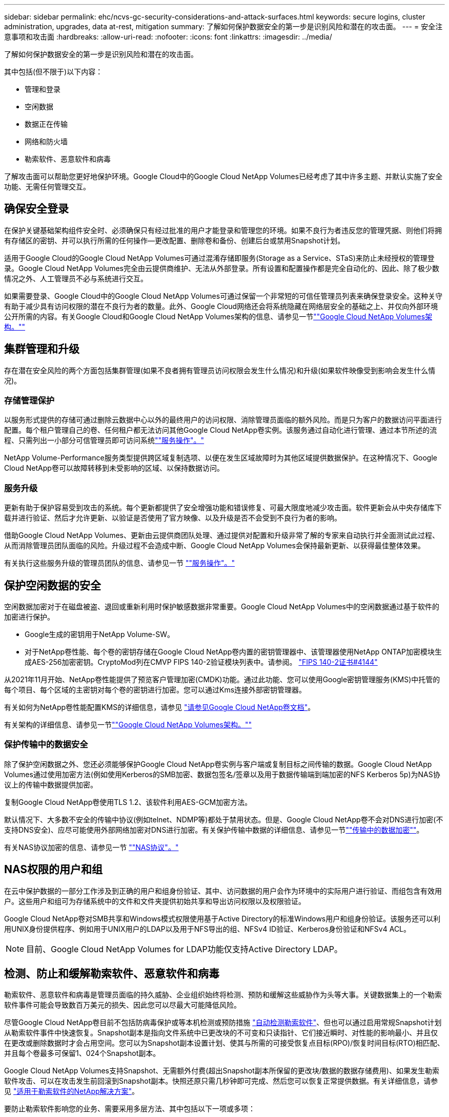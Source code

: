 ---
sidebar: sidebar 
permalink: ehc/ncvs-gc-security-considerations-and-attack-surfaces.html 
keywords: secure logins, cluster administration, upgrades, data at-rest, mitigation 
summary: 了解如何保护数据安全的第一步是识别风险和潜在的攻击面。 
---
= 安全注意事项和攻击面
:hardbreaks:
:allow-uri-read: 
:nofooter: 
:icons: font
:linkattrs: 
:imagesdir: ../media/


[role="lead"]
了解如何保护数据安全的第一步是识别风险和潜在的攻击面。

其中包括(但不限于)以下内容：

* 管理和登录
* 空闲数据
* 数据正在传输
* 网络和防火墙
* 勒索软件、恶意软件和病毒


了解攻击面可以帮助您更好地保护环境。Google Cloud中的Google Cloud NetApp Volumes已经考虑了其中许多主题、并默认实施了安全功能、无需任何管理交互。



== 确保安全登录

在保护关键基础架构组件安全时、必须确保只有经过批准的用户才能登录和管理您的环境。如果不良行为者违反您的管理凭据、则他们将拥有存储区的密钥、并可以执行所需的任何操作—更改配置、删除卷和备份、创建后台或禁用Snapshot计划。

适用于Google Cloud的Google Cloud NetApp Volumes可通过混淆存储即服务(Storage as a Service、STaS)来防止未经授权的管理登录。Google Cloud NetApp Volumes完全由云提供商维护、无法从外部登录。所有设置和配置操作都是完全自动化的、因此、除了极少数情况之外、人工管理员不必与系统进行交互。

如果需要登录、Google Cloud中的Google Cloud NetApp Volumes可通过保留一个非常短的可信任管理员列表来确保登录安全。这种关守有助于减少具有访问权限的潜在不良行为者的数量。此外、Google Cloud网络还会将系统隐藏在网络层安全的基础之上、并仅向外部环境公开所需的内容。有关Google Cloud和Google Cloud NetApp Volumes架构的信息、请参见一节link:ncvs-gc-cloud-volumes-service-architecture.html[""Google Cloud NetApp Volumes架构。""]



== 集群管理和升级

存在潜在安全风险的两个方面包括集群管理(如果不良者拥有管理员访问权限会发生什么情况)和升级(如果软件映像受到影响会发生什么情况)。



=== 存储管理保护

以服务形式提供的存储可通过删除云数据中心以外的最终用户的访问权限、消除管理员面临的额外风险。而是只为客户的数据访问平面进行配置。每个租户管理自己的卷、任何租户都无法访问其他Google Cloud NetApp卷实例。该服务通过自动化进行管理、通过本节所述的流程、只需列出一小部分可信管理员即可访问系统link:ncvs-gc-service-operation.html[""服务操作"。"]

NetApp Volume-Performance服务类型提供跨区域复制选项、以便在发生区域故障时为其他区域提供数据保护。在这种情况下、Google Cloud NetApp卷可以故障转移到未受影响的区域、以保持数据访问。



=== 服务升级

更新有助于保护容易受到攻击的系统。每个更新都提供了安全增强功能和错误修复、可最大限度地减少攻击面。软件更新会从中央存储库下载并进行验证、然后才允许更新、以验证是否使用了官方映像、以及升级是否不会受到不良行为者的影响。

借助Google Cloud NetApp Volumes、更新由云提供商团队处理、通过提供对配置和升级非常了解的专家来自动执行并全面测试此过程、从而消除管理员团队面临的风险。升级过程不会造成中断、Google Cloud NetApp Volumes会保持最新更新、以获得最佳整体效果。

有关执行这些服务升级的管理员团队的信息、请参见一节 link:ncvs-gc-service-operation.html[""服务操作"。"]



== 保护空闲数据的安全

空闲数据加密对于在磁盘被盗、退回或重新利用时保护敏感数据非常重要。Google Cloud NetApp Volumes中的空闲数据通过基于软件的加密进行保护。

* Google生成的密钥用于NetApp Volume-SW。
* 对于NetApp卷性能、每个卷的密钥存储在Google Cloud NetApp卷内置的密钥管理器中、该管理器使用NetApp ONTAP加密模块生成AES-256加密密钥。CryptoMod列在CMVP FIPS 140-2验证模块列表中。请参阅。 https://csrc.nist.gov/projects/cryptographic-module-validation-program/certificate/4144["FIPS 140-2证书#4144"^]


从2021年11月开始、NetApp卷性能提供了预览客户管理加密(CMDK)功能。通过此功能、您可以使用Google密钥管理服务(KMS)中托管的每个项目、每个区域的主密钥对每个卷的密钥进行加密。您可以通过Kms连接外部密钥管理器。

有关如何为NetApp卷性能配置KMS的详细信息，请参见 https://cloud.google.com/architecture/partners/netapp-cloud-volumes/customer-managed-keys?hl=en_US["请参见Google Cloud NetApp卷文档"^]。

有关架构的详细信息、请参见一节link:ncvs-gc-cloud-volumes-service-architecture.html[""Google Cloud NetApp Volumes架构。""]



=== 保护传输中的数据安全

除了保护空闲数据之外、您还必须能够保护Google Cloud NetApp卷实例与客户端或复制目标之间传输的数据。Google Cloud NetApp Volumes通过使用加密方法(例如使用Kerberos的SMB加密、数据包签名/签章以及用于数据传输端到端加密的NFS Kerberos 5p)为NAS协议上的传输中数据提供加密。

复制Google Cloud NetApp卷使用TLS 1.2、该软件利用AES-GCM加密方法。

默认情况下、大多数不安全的传输中协议(例如telnet、NDMP等)都处于禁用状态。但是、Google Cloud NetApp卷不会对DNS进行加密(不支持DNS安全)、应尽可能使用外部网络加密对DNS进行加密。有关保护传输中数据的详细信息、请参见一节link:ncvs-gc-data-encryption-in-transit.html[""传输中的数据加密""]。

有关NAS协议加密的信息、请参见一节 link:ncvs-gc-data-encryption-in-transit.html#nas-protocols[""NAS协议"。"]



== NAS权限的用户和组

在云中保护数据的一部分工作涉及到正确的用户和组身份验证、其中、访问数据的用户会作为环境中的实际用户进行验证、而组包含有效用户。这些用户和组可为存储系统中的文件和文件夹提供初始共享和导出访问权限以及权限验证。

Google Cloud NetApp卷对SMB共享和Windows模式权限使用基于Active Directory的标准Windows用户和组身份验证。该服务还可以利用UNIX身份提供程序、例如用于UNIX用户的LDAP以及用于NFS导出的组、NFSv4 ID验证、Kerberos身份验证和NFSv4 ACL。


NOTE: 目前、Google Cloud NetApp Volumes for LDAP功能仅支持Active Directory LDAP。



== 检测、防止和缓解勒索软件、恶意软件和病毒

勒索软件、恶意软件和病毒是管理员面临的持久威胁、企业组织始终将检测、预防和缓解这些威胁作为头等大事。关键数据集上的一个勒索软件事件可能会导致数百万美元的损失、因此您可以尽最大可能降低风险。

尽管Google Cloud NetApp卷目前不包括防病毒保护或等本机检测或预防措施 https://www.netapp.com/blog/prevent-ransomware-spread-ONTAP/["自动检测勒索软件"^]、但也可以通过启用常规Snapshot计划从勒索软件事件中快速恢复。Snapshot副本是指向文件系统中已更改块的不可变和只读指针、它们接近瞬时、对性能的影响最小、并且仅在更改或删除数据时才会占用空间。您可以为Snapshot副本设置计划、使其与所需的可接受恢复点目标(RPO)/恢复时间目标(RTO)相匹配、并且每个卷最多可保留1、024个Snapshot副本。

Google Cloud NetApp Volumes支持Snapshot、无需额外付费(超出Snapshot副本所保留的更改块/数据的数据存储费用)、如果发生勒索软件攻击、可以在攻击发生前回滚到Snapshot副本。快照还原只需几秒钟即可完成、然后您可以恢复正常提供数据。有关详细信息，请参见 https://www.netapp.com/pdf.html?item=/media/16716-sb-3938pdf.pdf&v=202093745["适用于勒索软件的NetApp解决方案"^]。

要防止勒索软件影响您的业务、需要采用多层方法、其中包括以下一项或多项：

* 端点保护
* 通过网络防火墙防止外部威胁
* 检测数据异常
* 对关键数据集进行多个备份(现场和异地)
* 定期对备份进行还原测试
* 不可变的只读NetApp Snapshot副本
* 关键基础架构的多因素身份验证
* 系统登录的安全审核


此列表远非详尽无遗、但在应对潜在的勒索软件攻击时、是一个理想的蓝图。Google Cloud中的Google Cloud NetApp Volumes提供了多种防止勒索软件事件并降低其影响的方法。



=== 不可变的Snapshot副本

Google Cloud NetApp卷本机提供不可更改的只读Snapshot副本、这些副本按照可自定义的计划创建、以便在数据删除或整个卷受到勒索软件攻击时快速恢复时间点。根据Snapshot计划和RTO /RO的保留期限、将Snapshot还原到先前的正常Snapshot副本速度非常快、并可最大程度地减少数据丢失。Snapshot技术对性能的影响可以忽略不计。

由于Google Cloud NetApp卷中的Snapshot副本是只读的、因此它们不会受到勒索软件的感染、除非勒索软件在未引起注意的情况下激增到数据集、并且已为受勒索软件感染的数据创建Snapshot副本。因此、您还必须考虑根据数据异常检测勒索软件。Google Cloud NetApp Volumes目前不提供本机检测功能、但您可以使用外部监控软件。



=== 备份和还原

Google Cloud NetApp Volumes提供标准NAS客户端备份功能(例如通过NFS或SMB进行备份)。

* NetApp Volume-Performance可以跨区域复制到其他NetApp Volume-Performance卷。有关详细信息、请参见 https://cloud.google.com/architecture/partners/netapp-cloud-volumes/volume-replication?hl=en_US["卷复制"^]Google Cloud NetApp卷文档中的。
* NetApp Volume-SW提供服务本机卷备份/还原功能。有关详细信息、请参见 https://cloud.google.com/architecture/partners/netapp-cloud-volumes/back-up?hl=en_US["云备份"^]Google Cloud NetApp卷文档中的。


卷复制可提供源卷的精确副本、以便在发生灾难(包括勒索软件事件)时快速进行故障转移。



=== 跨区域复制

NetApp卷性能支持您在NetApp控制的后端服务网络上使用TLS1.2 AES 256 GCM加密、并使用用于在Google网络上运行复制的特定接口、在Google Cloud区域之间安全地复制卷、以实现数据保护和归档用例。主(源)卷包含活动生产数据、并复制到二级(目标)卷、以提供主数据集的精确副本。

初始复制会传输所有块、但更新仅传输主卷中发生更改的块。例如、如果将主卷上的1 TB数据库复制到二级卷、则在初始复制时会传输1 TB的空间。如果该数据库中有几百行(假设有几MB)在初始化和下次更新之间发生变化、则只有包含更改行的块才会复制到二级(几MB)。这有助于确保传输时间保持较短、并降低复制成本。

文件和文件夹上的所有权限都会复制到二级卷、但共享访问权限(例如导出策略和规则或SMB共享和共享ACL)必须单独处理。在发生站点故障转移时、目标站点应利用相同的名称服务和Active Directory域连接、以便一致地处理用户和组身份和权限。如果发生灾难、您可以使用二级卷作为故障转移目标、方法是中断复制关系、从而将二级卷转换为读写卷。

卷副本为只读副本、可为异地数据提供不可变的副本、以便在病毒已感染数据或勒索软件已对主数据集进行加密的情况下快速恢复数据。只读数据不会加密、但如果主卷受到影响并发生复制、则受感染的块也会进行复制。您可以使用不受影响的旧Snapshot副本进行恢复、但SLA可能会超出承诺的RTO /RRPO范围、具体取决于检测到攻击的速度。

此外、您还可以通过在Google Cloud中进行跨区域复制(CRR)管理来防止恶意管理操作、例如卷删除、Snapshot删除或Snapshot计划更改。这是通过创建自定义角色来实现的、这些角色会将卷管理员分隔开、这些管理员可以删除源卷、但不会中断镜像、因此无法从无法执行任何卷操作的CRR管理员中删除目标卷。有关每个管理员组允许的权限、请参见 https://cloud.google.com/architecture/partners/netapp-cloud-volumes/security-considerations?hl=en_US["安全注意事项"^]Google Cloud NetApp卷文档中的。



=== Google Cloud NetApp卷备份

尽管Google Cloud NetApp Volumes提供了高数据持久性、但外部事件可能会导致数据丢失。在发生病毒或勒索软件等安全事件时、备份和恢复对于及时恢复数据访问至关重要。管理员可能会意外删除Google Cloud NetApp卷。或者、用户只希望将数据的备份版本保留数月、而在卷中保留额外的Snapshot副本空间将成为一项成本难题。虽然Snapshot副本应该是在过去几周内保留备份版本以恢复其丢失的数据的首选方式、但它们位于卷中、如果卷消失、它们将丢失。

出于所有这些原因，Google Cloud NetApp Volumes通过提供备份服务 https://cloud.google.com/architecture/partners/netapp-cloud-volumes/back-up?hl=en_US["Google Cloud NetApp卷备份"^]。

Google Cloud NetApp卷备份会在Google云存储(GCS)上生成卷的副本。它只会备份存储在卷中的实际数据、而不会备份可用空间。它始终以增量形式运行、也就是说、它会一次性传输卷内容、并在上继续备份更改的数据。与具有多个完整备份的传统备份概念相比、它可以节省大量备份存储、从而降低成本。由于与卷相比、备份空间的每月价格更低、因此、它是延长备份版本的理想之选。

用户可以使用Google Cloud NetApp卷备份将任何备份版本还原到同一区域内的相同或不同卷。如果删除了源卷、则备份数据会保留下来、需要单独管理(例如删除)。

Google Cloud NetApp卷备份作为选项内置在Google Cloud NetApp卷中。用户可以通过按卷激活Google Cloud NetApp卷备份来确定要保护的卷。有关备份、、计划和 https://cloud.google.com/architecture/partners/netapp-cloud-volumes/costs?hl=en_US["定价"^]的信息， https://cloud.google.com/architecture/partners/netapp-cloud-volumes/resource-limits-quotas?hl=en_US["支持的最大备份版本数"^]请参见 https://cloud.google.com/architecture/partners/netapp-cloud-volumes/back-up?hl=en_US["Google Cloud NetApp卷备份文档"^]。

项目的所有备份数据都存储在GCS存储分段中、此存储分段由服务管理、用户无法看到。每个项目使用不同的存储分段。目前、存储分段与Google Cloud NetApp卷位于同一个区域、但我们正在讨论更多选项。有关最新状态、请参见文档。

从Google Cloud NetApp卷分段到GCS的数据传输使用服务内部Google网络以及HTTPS和TLS1.2。数据会使用Google管理的密钥在空闲时进行加密。

要管理Google Cloud NetApp卷备份(创建备份、删除备份和还原备份)、用户必须具有此 https://cloud.google.com/architecture/partners/netapp-cloud-volumes/security-considerations?hl=en_US["角色/netappcloudvolumes.admin"^]角色。
